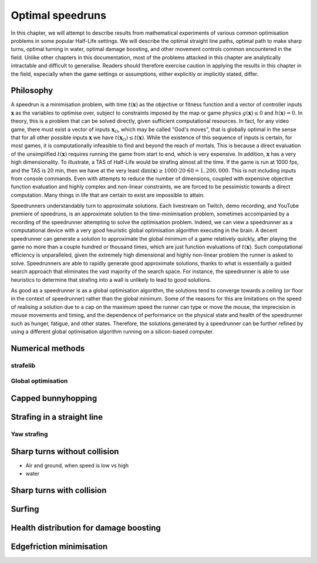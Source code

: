 Optimal speedruns
=================

.. FIXME: should we REALLY put everything in this chapter?

In this chapter, we will attempt to describe results from mathematical experiments of various common optimisation problems in some popular Half-Life settings. We will describe the optimal straight line paths, optimal path to make sharp turns, optimal turning in water, optimal damage boosting, and other movement controls common encountered in the field. Unlike other chapters in this documentation, most of the problems attacked in this chapter are analytically intractable and difficult to generalise. Readers should therefore exercise caution in applying the results in this chapter in the field, especially when the game settings or assumptions, either explicitly or implicitly stated, differ.

.. TODO: Maybe move surfing here?

Philosophy
----------

A speedrun is a minimisation problem, with time :math:`t(\mathbf{x})` as the objective or fitness function and a vector of controller inputs :math:`\mathbf{x}` as the variables to optimise over, subject to constraints imposed by the map or game physics :math:`g(\mathbf{x}) \le 0` and :math:`h(\mathbf{x}) = 0`. In theory, this is a problem that can be solved directly, given sufficient computational resources. In fact, for any video game, there must exist a vector of inputs :math:`\mathbf{x}_O`, which may be called "God's moves", that is globally optimal in the sense that for all other possible inputs :math:`\mathbf{x}` we have :math:`t(\mathbf{x}_O) \le t(\mathbf{x})`. While the existence of this sequence of inputs is certain, for most games, it is computationally infeasible to find and beyond the reach of mortals. This is because a direct evaluation of the unsimplified :math:`t(\mathbf{x})` requires running the game from start to end, which is very expensive. In addition, :math:`\mathbf{x}` has a very high dimensionality. To illustrate, a TAS of Half-Life would be strafing almost all the time. If the game is run at 1000 fps, and the TAS is 20 min, then we have at the very least :math:`\dim(\mathbf{x}) \ge 1000 \cdot 20 \cdot 60 = 1,200,000`. This is not including inputs from console commands. Even with attempts to reduce the number of dimensions, coupled with expensive objective function evaluation and highly complex and non-linear constraints, we are forced to be pessimistic towards a direct computation. Many things in life that are certain to exist are impossible to attain.

Speedrunners understandably turn to approximate solutions. Each livestream on Twitch, demo recording, and YouTube premiere of speedruns, is an approximate solution to the time-minimisation problem, sometimes accompanied by a recording of the speedrunner attempting to solve the optimisation problem. Indeed, we can view a speedrunner as a computational device with a very good heuristic global optimisation algorithm executing in the brain. A decent speedrunner can generate a solution to approximate the global minimum of a game relatively quickly, after playing the game no more than a couple hundred or thousand times, which are just function evaluations of :math:`t(\mathbf{x})`. Such computational efficiency is unparalleled, given the extremely high dimensional and highly non-linear problem the runner is asked to solve. Speedrunners are able to rapidly generate good approximate solutions, thanks to what is essentially a guided search approach that eliminates the vast majority of the search space. For instance, the speedrunner is able to use heuristics to determine that strafing into a wall is unlikely to lead to good solutions.

As good as a speedrunner is as a global optimisation algorithm, the solutions tend to converge towards a ceiling (or floor in the context of speedrunner) rather than the global minimum. Some of the reasons for this are limitations on the speed of realising a solution due to a cap on the maximum speed the runner can type or move the mouse, the imprecision in mouse movements and timing, and the dependence of performance on the physical state and health of the speedrunner such as hunger, fatigue, and other states. Therefore, the solutions generated by a speedrunner can be further refined by using a different global optimisation algorithm running on a silicon-based computer.

Numerical methods
-----------------

strafelib
~~~~~~~~~

Global optimisation
~~~~~~~~~~~~~~~~~~~

Capped bunnyhopping
-------------------

Strafing in a straight line
---------------------------

Yaw strafing
~~~~~~~~~~~~

Sharp turns without collision
-----------------------------

- Air and ground, when speed is low vs high
- water

Sharp turns with collision
--------------------------

Surfing
-------

Health distribution for damage boosting
---------------------------------------

Edgefriction minimisation
-------------------------
